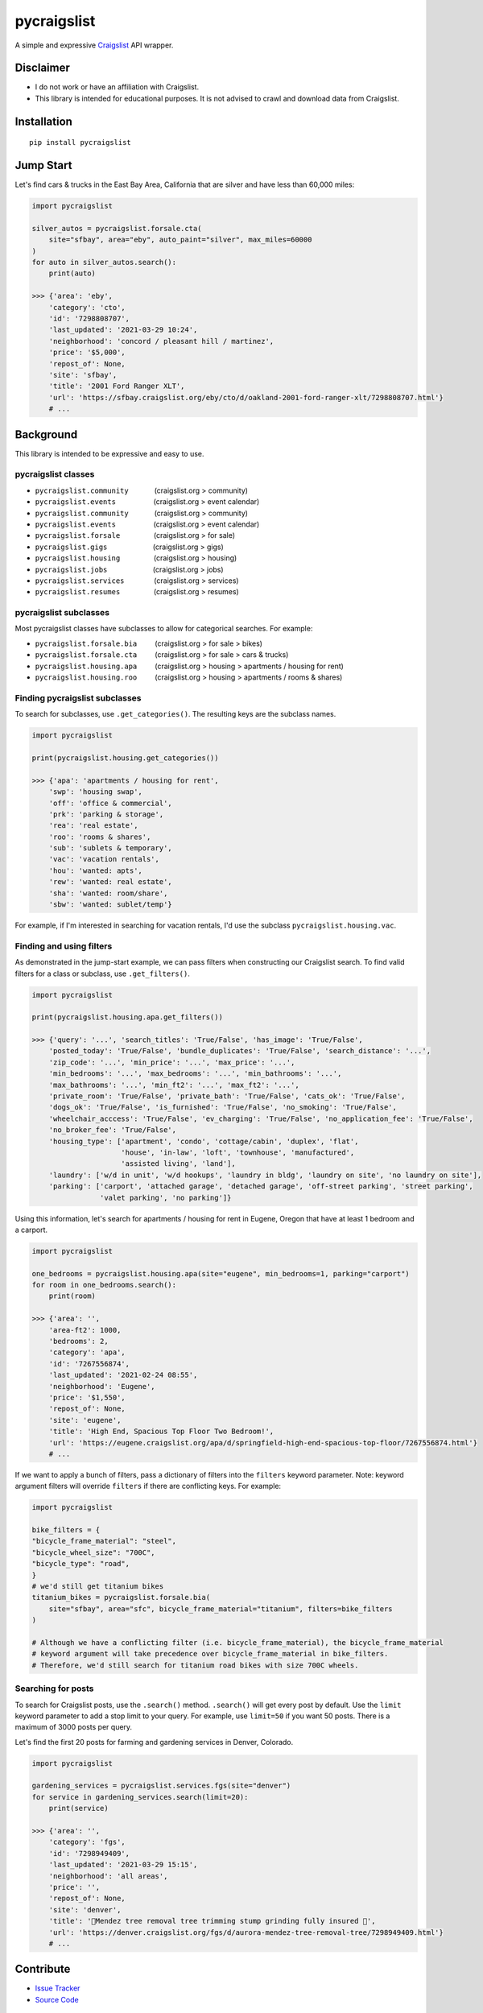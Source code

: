 pycraigslist
============

A simple and expressive `Craigslist <https://www.craigslist.org/about/sites>`__ API wrapper.

Disclaimer
----------

* I do not work or have an affiliation with Craigslist.
* This library is intended for educational purposes. It is not advised to crawl and download data from Craigslist.

Installation
------------

::

    pip install pycraigslist

Jump Start
----------

Let's find cars & trucks in the East Bay Area, California that are silver and have less than 60,000 miles:

.. code:: python

    import pycraigslist

    silver_autos = pycraigslist.forsale.cta(
        site="sfbay", area="eby", auto_paint="silver", max_miles=60000
    )
    for auto in silver_autos.search():
        print(auto)

    >>> {'area': 'eby',
        'category': 'cto',
        'id': '7298808707',
        'last_updated': '2021-03-29 10:24',
        'neighborhood': 'concord / pleasant hill / martinez',
        'price': '$5,000',
        'repost_of': None,
        'site': 'sfbay',
        'title': '2001 Ford Ranger XLT',
        'url': 'https://sfbay.craigslist.org/eby/cto/d/oakland-2001-ford-ranger-xlt/7298808707.html'}
        # ...    

Background
----------

This library is intended to be expressive and easy to use.


pycraigslist classes
********************

.. |nbsp|   unicode:: U+00A0 .. NO-BREAK SPACE

* ``pycraigslist.community`` |nbsp| |nbsp| |nbsp| |nbsp| |nbsp| |nbsp| (craigslist.org > community)
* ``pycraigslist.events`` |nbsp| |nbsp| |nbsp| |nbsp| |nbsp| |nbsp| |nbsp| |nbsp| |nbsp| (craigslist.org > event calendar)
* ``pycraigslist.community`` |nbsp| |nbsp| |nbsp| |nbsp| |nbsp| |nbsp| (craigslist.org > community)
* ``pycraigslist.events`` |nbsp| |nbsp| |nbsp| |nbsp| |nbsp| |nbsp| |nbsp| |nbsp| |nbsp| (craigslist.org > event calendar)
* ``pycraigslist.forsale`` |nbsp| |nbsp| |nbsp| |nbsp| |nbsp| |nbsp| |nbsp| |nbsp| (craigslist.org > for sale)
* ``pycraigslist.gigs`` |nbsp| |nbsp| |nbsp| |nbsp| |nbsp| |nbsp| |nbsp| |nbsp| |nbsp| |nbsp| |nbsp| (craigslist.org > gigs)
* ``pycraigslist.housing`` |nbsp| |nbsp| |nbsp| |nbsp| |nbsp| |nbsp| |nbsp| |nbsp| (craigslist.org > housing)
* ``pycraigslist.jobs`` |nbsp| |nbsp| |nbsp| |nbsp| |nbsp| |nbsp| |nbsp| |nbsp| |nbsp| |nbsp| |nbsp| (craigslist.org > jobs)
* ``pycraigslist.services`` |nbsp| |nbsp| |nbsp| |nbsp| |nbsp| |nbsp| |nbsp| (craigslist.org > services)
* ``pycraigslist.resumes`` |nbsp| |nbsp| |nbsp| |nbsp| |nbsp| |nbsp| |nbsp| |nbsp| (craigslist.org > resumes)

pycraigslist subclasses
***********************

Most pycraigslist classes have subclasses to allow for categorical searches. For example:

* ``pycraigslist.forsale.bia`` |nbsp| |nbsp| |nbsp| |nbsp| (craigslist.org > for sale > bikes)
* ``pycraigslist.forsale.cta`` |nbsp| |nbsp| |nbsp| |nbsp| (craigslist.org > for sale > cars & trucks)
* ``pycraigslist.housing.apa`` |nbsp| |nbsp| |nbsp| |nbsp| (craigslist.org > housing > apartments / housing for rent)
* ``pycraigslist.housing.roo`` |nbsp| |nbsp| |nbsp| |nbsp| (craigslist.org > housing > apartments / rooms & shares)

Finding pycraigslist subclasses
*******************************

To search for subclasses, use ``.get_categories()``. The resulting keys are the subclass names.

.. code:: python

    import pycraigslist

    print(pycraigslist.housing.get_categories())

    >>> {'apa': 'apartments / housing for rent',
        'swp': 'housing swap',
        'off': 'office & commercial',
        'prk': 'parking & storage',
        'rea': 'real estate',
        'roo': 'rooms & shares',
        'sub': 'sublets & temporary',
        'vac': 'vacation rentals',
        'hou': 'wanted: apts',
        'rew': 'wanted: real estate',
        'sha': 'wanted: room/share',
        'sbw': 'wanted: sublet/temp'}

For example, if I'm interested in searching for vacation rentals, I'd use the subclass ``pycraigslist.housing.vac``.

Finding and using filters
*************************
As demonstrated in the jump-start example, we can pass filters when constructing our Craigslist search.
To find valid filters for a class or subclass, use ``.get_filters()``.

.. code:: python

    import pycraigslist

    print(pycraigslist.housing.apa.get_filters())

    >>> {'query': '...', 'search_titles': 'True/False', 'has_image': 'True/False',
        'posted_today': 'True/False', 'bundle_duplicates': 'True/False', 'search_distance': '...',
        'zip_code': '...', 'min_price': '...', 'max_price': '...',
        'min_bedrooms': '...', 'max_bedrooms': '...', 'min_bathrooms': '...',
        'max_bathrooms': '...', 'min_ft2': '...', 'max_ft2': '...',
        'private_room': 'True/False', 'private_bath': 'True/False', 'cats_ok': 'True/False',
        'dogs_ok': 'True/False', 'is_furnished': 'True/False', 'no_smoking': 'True/False',
        'wheelchair_acccess': 'True/False', 'ev_charging': 'True/False', 'no_application_fee': 'True/False',
        'no_broker_fee': 'True/False',
        'housing_type': ['apartment', 'condo', 'cottage/cabin', 'duplex', 'flat',
                         'house', 'in-law', 'loft', 'townhouse', 'manufactured',
                         'assisted living', 'land'],
        'laundry': ['w/d in unit', 'w/d hookups', 'laundry in bldg', 'laundry on site', 'no laundry on site'],
        'parking': ['carport', 'attached garage', 'detached garage', 'off-street parking', 'street parking',
                    'valet parking', 'no parking']}

Using this information, let's search for apartments / housing for rent in Eugene, Oregon that have at least 1 bedroom and a carport.

.. code:: python

    import pycraigslist

    one_bedrooms = pycraigslist.housing.apa(site="eugene", min_bedrooms=1, parking="carport")
    for room in one_bedrooms.search():
        print(room)

    >>> {'area': '',
        'area-ft2': 1000,
        'bedrooms': 2,
        'category': 'apa',
        'id': '7267556874',
        'last_updated': '2021-02-24 08:55',
        'neighborhood': 'Eugene',
        'price': '$1,550',
        'repost_of': None,
        'site': 'eugene',
        'title': 'High End, Spacious Top Floor Two Bedroom!',
        'url': 'https://eugene.craigslist.org/apa/d/springfield-high-end-spacious-top-floor/7267556874.html'}
        # ...

If we want to apply a bunch of filters, pass a dictionary of filters into the ``filters`` keyword parameter.
Note: keyword argument filters will override ``filters`` if there are conflicting keys. For example:

.. code:: python

    import pycraigslist

    bike_filters = {
    "bicycle_frame_material": "steel",
    "bicycle_wheel_size": "700C",
    "bicycle_type": "road",
    }
    # we'd still get titanium bikes
    titanium_bikes = pycraigslist.forsale.bia(
        site="sfbay", area="sfc", bicycle_frame_material="titanium", filters=bike_filters
    )

    # Although we have a conflicting filter (i.e. bicycle_frame_material), the bicycle_frame_material
    # keyword argument will take precedence over bicycle_frame_material in bike_filters.
    # Therefore, we'd still search for titanium road bikes with size 700C wheels.

Searching for posts
*******************

To search for Craigslist posts, use the ``.search()`` method. ``.search()`` will get every post by default. 
Use the ``limit`` keyword parameter to add a stop limit to your query. For example, use ``limit=50`` if you want 50 posts.
There is a maximum of 3000 posts per query.


Let's find the first 20 posts for farming and gardening services in Denver, Colorado.

.. code:: python
    
    import pycraigslist

    gardening_services = pycraigslist.services.fgs(site="denver")
    for service in gardening_services.search(limit=20):
        print(service)

    >>> {'area': '',
        'category': 'fgs',
        'id': '7298949409',
        'last_updated': '2021-03-29 15:15',
        'neighborhood': 'all areas',
        'price': '',
        'repost_of': None,
        'site': 'denver',
        'title': '🌲Mendez tree removal tree trimming stump grinding fully insured 🌲',
        'url': 'https://denver.craigslist.org/fgs/d/aurora-mendez-tree-removal-tree/7298949409.html'}
        # ...

Contribute
----------

- `Issue Tracker <https://github.com/irahorecka/pycraigslist/issues>`__
- `Source Code <https://github.com/irahorecka/pycraigslist/tree/master/pycraigslist>`__

Support
-------

If you are having issues or would like to propose a new feature, please use the `issues tracker <https://github.com/irahorecka/pycraigslist/issues>`__.

License
-------

The project is licensed under the MIT license.
